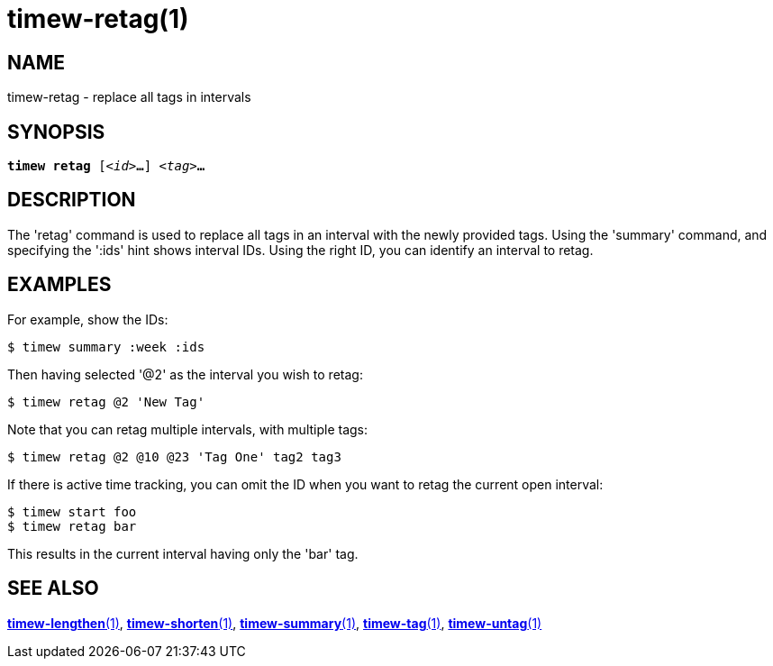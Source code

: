 = timew-retag(1)

== NAME
timew-retag - replace all tags in intervals

== SYNOPSIS
[verse]
*timew retag* [_<id>_**...**] _<tag>_**...**

== DESCRIPTION
The 'retag' command is used to replace all tags in an interval with the newly provided tags.
Using the 'summary' command, and specifying the ':ids' hint shows interval IDs.
Using the right ID, you can identify an interval to retag.

== EXAMPLES
For example, show the IDs:

    $ timew summary :week :ids

Then having selected '@2' as the interval you wish to retag:

    $ timew retag @2 'New Tag'

Note that you can retag multiple intervals, with multiple tags:

    $ timew retag @2 @10 @23 'Tag One' tag2 tag3

If there is active time tracking, you can omit the ID when you want to retag the current open interval:

    $ timew start foo
    $ timew retag bar

This results in the current interval having only the 'bar' tag.

== SEE ALSO
link:../../reference/timew-lengthen.1/[**timew-lengthen**(1)],
link:../../reference/timew-shorten.1/[**timew-shorten**(1)],
link:../../reference/timew-summary.1/[**timew-summary**(1)],
link:../../reference/timew-tag.1/[**timew-tag**(1)],
link:../../reference/timew-untag.1/[**timew-untag**(1)]
